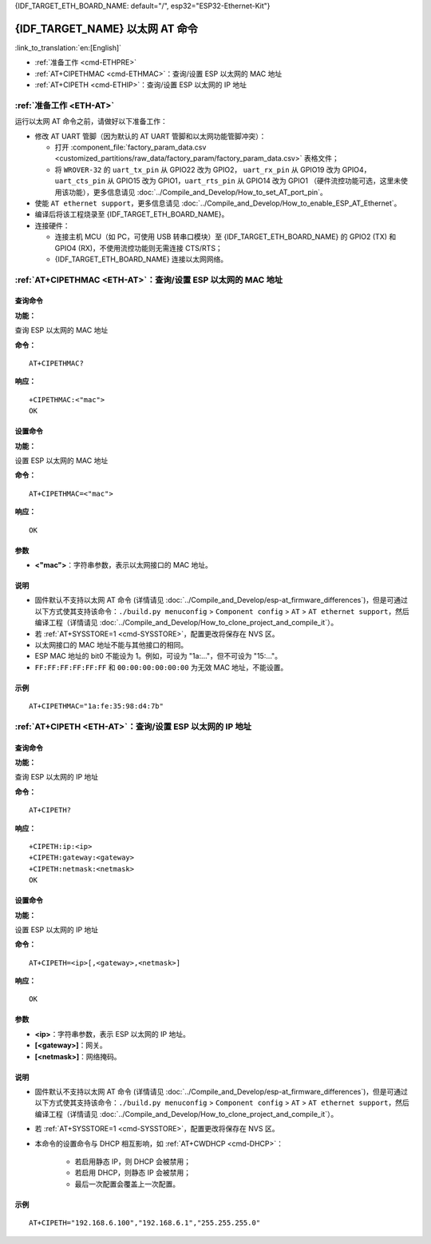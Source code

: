 .. _ETH-AT:

{IDF_TARGET_ETH_BOARD_NAME: default="/", esp32="ESP32-Ethernet-Kit"}

{IDF_TARGET_NAME} 以太网 AT 命令
=================================

:link_to_translation:`en:[English]`

- :ref:`准备工作 <cmd-ETHPRE>`
- :ref:`AT+CIPETHMAC <cmd-ETHMAC>`：查询/设置 ESP 以太网的 MAC 地址
- :ref:`AT+CIPETH <cmd-ETHIP>`：查询/设置 ESP 以太网的 IP 地址

.. _cmd-ETHPRE:

:ref:`准备工作 <ETH-AT>`
------------------------------

运行以太网 AT 命令之前，请做好以下准备工作：

.. 注意::
    本节内容以 `{IDF_TARGET_ETH_BOARD_NAME} <https://docs.espressif.com/projects/esp-idf/en/latest/{IDF_TARGET_PATH_NAME}/hw-reference/{IDF_TARGET_PATH_NAME}/get-started-ethernet-kit.html>`_ 开发板为例介绍运行以太网 AT 命令前的准备工作。如果您使用的是其它模组或开发板，请查阅对应的技术规格书获取 RX/TX 管脚号。

- 修改 AT UART 管脚（因为默认的 AT UART 管脚和以太网功能管脚冲突）：

  - 打开 :component_file:`factory_param_data.csv <customized_partitions/raw_data/factory_param/factory_param_data.csv>` 表格文件；
  - 将 ``WROVER-32`` 的 ``uart_tx_pin`` 从 GPIO22 改为 GPIO2， ``uart_rx_pin`` 从 GPIO19 改为 GPIO4， ``uart_cts_pin`` 从 GPIO15 改为 GPIO1，``uart_rts_pin`` 从 GPIO14 改为 GPIO1 （硬件流控功能可选，这里未使用该功能），更多信息请见 :doc:`../Compile_and_Develop/How_to_set_AT_port_pin`。

- 使能 ``AT ethernet support``，更多信息请见 :doc:`../Compile_and_Develop/How_to_enable_ESP_AT_Ethernet`。
- 编译后将该工程烧录至 {IDF_TARGET_ETH_BOARD_NAME}。
- 连接硬件：
 
  - 连接主机 MCU（如 PC，可使用 USB 转串口模块）至 {IDF_TARGET_ETH_BOARD_NAME} 的 GPIO2 (TX) 和 GPIO4 (RX)，不使用流控功能则无需连接 CTS/RTS；
  - {IDF_TARGET_ETH_BOARD_NAME} 连接以太网网络。


.. _cmd-ETHMAC:

:ref:`AT+CIPETHMAC <ETH-AT>`：查询/设置 ESP 以太网的 MAC 地址
--------------------------------------------------------------------------------------------

查询命令
^^^^^^^^
**功能：**

查询 ESP 以太网的 MAC 地址

**命令：**

::

    AT+CIPETHMAC?

**响应：**

::

    +CIPETHMAC:<"mac">
    OK

设置命令
^^^^^^^^

**功能：**

设置 ESP 以太网的 MAC 地址

**命令：**

::

    AT+CIPETHMAC=<"mac">

**响应：**

::

    OK

参数
^^^^

-  **<"mac">**：字符串参数，表示以太网接口的 MAC 地址。

说明
^^^^

-  固件默认不支持以太网 AT 命令 (详情请见 :doc:`../Compile_and_Develop/esp-at_firmware_differences`)，但是可通过以下方式使其支持该命令：``./build.py menuconfig`` > ``Component config`` > ``AT`` > ``AT ethernet support``，然后编译工程（详情请见 :doc:`../Compile_and_Develop/How_to_clone_project_and_compile_it`）。
-  若 :ref:`AT+SYSSTORE=1 <cmd-SYSSTORE>`，配置更改将保存在 NVS 区。
-  以太网接口的 MAC 地址不能与其他接口的相同。
-  ESP MAC 地址的 bit0 不能设为 1。例如，可设为 "1a:…"，但不可设为 "15:…"。
-  ``FF:FF:FF:FF:FF:FF`` 和 ``00:00:00:00:00:00`` 为无效 MAC 地址，不能设置。

示例
^^^^

::

    AT+CIPETHMAC="1a:fe:35:98:d4:7b"

.. _cmd-ETHIP:

:ref:`AT+CIPETH <ETH-AT>`：查询/设置 ESP 以太网的 IP 地址
-------------------------------------------------------------------------------------------

查询命令
^^^^^^^^

**功能：**

查询 ESP 以太网的 IP 地址

**命令：**

::

    AT+CIPETH?

**响应：**

::

    +CIPETH:ip:<ip>
    +CIPETH:gateway:<gateway>
    +CIPETH:netmask:<netmask>
    OK

设置命令
^^^^^^^^

**功能：**

设置 ESP 以太网的 IP 地址

**命令：**

::

    AT+CIPETH=<ip>[,<gateway>,<netmask>]

**响应：**

::

    OK

参数
^^^^

-  **<ip>**：字符串参数，表示 ESP 以太网的 IP 地址。
-  **[<gateway>]**：网关。
-  **[<netmask>]**：网络掩码。

说明
^^^^

-  固件默认不支持以太网 AT 命令 (详情请见 :doc:`../Compile_and_Develop/esp-at_firmware_differences`)，但是可通过以下方式使其支持该命令：``./build.py menuconfig`` > ``Component config`` > ``AT`` > ``AT ethernet support``，然后编译工程（详情请见 :doc:`../Compile_and_Develop/How_to_clone_project_and_compile_it`）。
- 若 :ref:`AT+SYSSTORE=1 <cmd-SYSSTORE>`，配置更改将保存在 NVS 区。
- 本命令的设置命令与 DHCP 相互影响，如 :ref:`AT+CWDHCP <cmd-DHCP>`：

   -  若启用静态 IP，则 DHCP 会被禁用； 
   -  若启用 DHCP，则静态 IP 会被禁用； 
   -  最后一次配置会覆盖上一次配置。

示例
^^^^

::

    AT+CIPETH="192.168.6.100","192.168.6.1","255.255.255.0"
